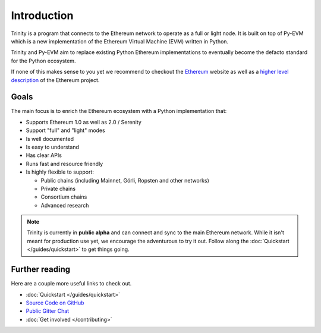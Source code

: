 Introduction
============

Trinity is a program that connects to the Ethereum network to operate as a full or light node.
It is built on top of Py-EVM which is a new implementation of the Ethereum Virtual Machine (EVM)
written in Python.

Trinity and Py-EVM aim to replace existing Python Ethereum implementations to eventually become the
defacto standard for the Python ecosystem.

If none of this makes sense to you yet we recommend to checkout the
`Ethereum <https://ethereum.org>`_ website as well as a
`higher level description <http://www.ethdocs.org/en/latest/introduction/what-is-ethereum.html>`_
of the Ethereum project.

Goals
------------

The main focus is to enrich the Ethereum ecosystem with a Python implementation that:

* Supports Ethereum 1.0 as well as 2.0 / Serenity
* Support "full" and "light" modes
* Is well documented
* Is easy to understand
* Has clear APIs
* Runs fast and resource friendly
* Is highly flexible to support:

  * Public chains (including Mainnet, Görli, Ropsten and other networks)
  * Private chains
  * Consortium chains
  * Advanced research


.. note::

  Trinity is currently in **public alpha** and can connect and sync to the main Ethereum network.
  While it isn't meant for production use yet, we encourage the adventurous to try it out.
  Follow along the :doc:`Quickstart </guides/quickstart>` to get things going.

Further reading
---------------

Here are a couple more useful links to check out.

* :doc:`Quickstart </guides/quickstart>`
* `Source Code on GitHub <https://github.com/ethereum/py-evm>`_
* `Public Gitter Chat <https://gitter.im/ethereum/py-evm>`_
* :doc:`Get involved </contributing>`